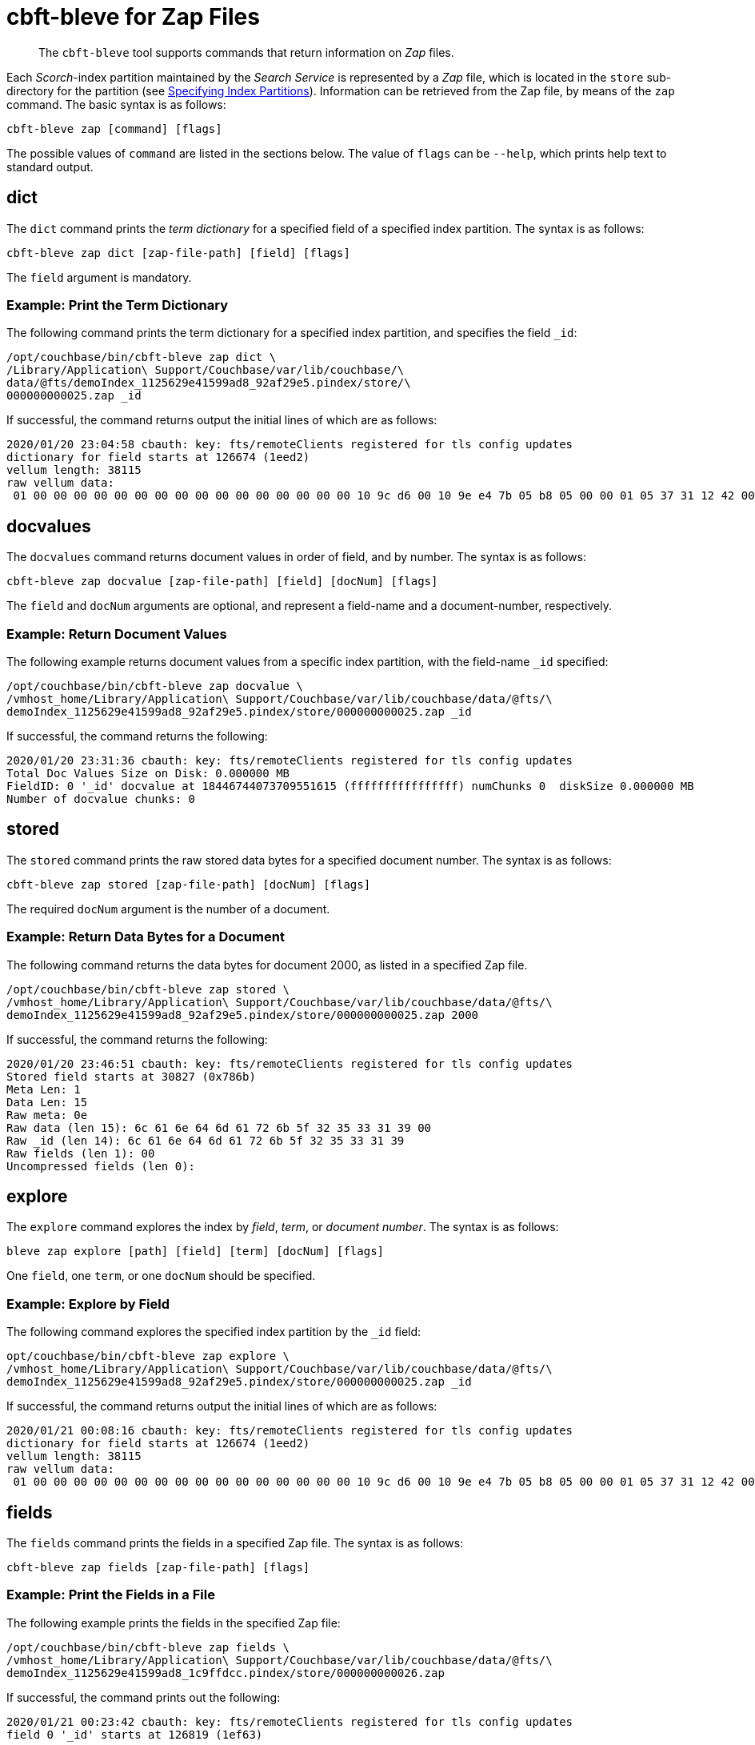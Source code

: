 = cbft-bleve for Zap Files
:page-topic-type: reference

[abstract]
The `cbft-bleve` tool supports commands that return information on _Zap_ files.

Each _Scorch_-index partition maintained by the _Search Service_ is represented by a _Zap_ file, which is located in the `store` sub-directory for the partition (see xref:cli:cbft-bleve.adoc#specifying-index-partitions[Specifying Index Partitions]).
Information can be retrieved from the Zap file, by means of the `zap` command.
The basic syntax is as follows:

----
cbft-bleve zap [command] [flags]
----

The possible values of `command` are listed in the sections below.
The value of `flags` can be `--help`, which prints help text to standard output.

== dict

The `dict` command prints the _term dictionary_ for a specified field of a specified index partition.
The syntax is as follows:

----
cbft-bleve zap dict [zap-file-path] [field] [flags]
----

The `field` argument is mandatory.

=== Example: Print the Term Dictionary

The following command prints the term dictionary for a specified index partition, and specifies the field `_id`:

----
/opt/couchbase/bin/cbft-bleve zap dict \
/Library/Application\ Support/Couchbase/var/lib/couchbase/\
data/@fts/demoIndex_1125629e41599ad8_92af29e5.pindex/store/\
000000000025.zap _id
----

If successful, the command returns output the initial lines of which are as follows:

----
2020/01/20 23:04:58 cbauth: key: fts/remoteClients registered for tls config updates
dictionary for field starts at 126674 (1eed2)
vellum length: 38115
raw vellum data:
 01 00 00 00 00 00 00 00 00 00 00 00 00 00 00 00 00 10 9c d6 00 10 9e e4 7b 05 b8 05 00 00 01 05 37 31 12 42 00 10 95 e3 16 10 94 00 10 a5 00 10 96 8d 0b 1f 04 00 00 01 1b 04 37 34 33 12 03 12
----

== docvalues

The `docvalues` command returns document values in order of field, and by number.
The syntax is as follows:

----
cbft-bleve zap docvalue [zap-file-path] [field] [docNum] [flags]
----

The `field` and `docNum` arguments are optional, and represent a field-name and a document-number, respectively.

=== Example: Return Document Values

The following example returns document values from a specific index partition, with the field-name `_id` specified:

----
/opt/couchbase/bin/cbft-bleve zap docvalue \
/vmhost_home/Library/Application\ Support/Couchbase/var/lib/couchbase/data/@fts/\
demoIndex_1125629e41599ad8_92af29e5.pindex/store/000000000025.zap _id
----

If successful, the command returns the following:

----
2020/01/20 23:31:36 cbauth: key: fts/remoteClients registered for tls config updates
Total Doc Values Size on Disk: 0.000000 MB
FieldID: 0 '_id' docvalue at 18446744073709551615 (ffffffffffffffff) numChunks 0  diskSize 0.000000 MB
Number of docvalue chunks: 0
----

== stored

The `stored` command prints the raw stored data bytes for a specified document number.
The syntax is as follows:

----
cbft-bleve zap stored [zap-file-path] [docNum] [flags]
----

The required `docNum` argument is the number of a document.

=== Example: Return Data Bytes for a Document

The following command returns the data bytes for document 2000, as listed in a specified Zap file.

----
/opt/couchbase/bin/cbft-bleve zap stored \
/vmhost_home/Library/Application\ Support/Couchbase/var/lib/couchbase/data/@fts/\
demoIndex_1125629e41599ad8_92af29e5.pindex/store/000000000025.zap 2000
----

If successful, the command returns the following:

----
2020/01/20 23:46:51 cbauth: key: fts/remoteClients registered for tls config updates
Stored field starts at 30827 (0x786b)
Meta Len: 1
Data Len: 15
Raw meta: 0e
Raw data (len 15): 6c 61 6e 64 6d 61 72 6b 5f 32 35 33 31 39 00
Raw _id (len 14): 6c 61 6e 64 6d 61 72 6b 5f 32 35 33 31 39
Raw fields (len 1): 00
Uncompressed fields (len 0):
----

== explore

The `explore` command explores the index by _field_, _term_, or _document number_.
The syntax is as follows:

----
bleve zap explore [path] [field] [term] [docNum] [flags]
----

One `field`, one `term`, or one `docNum` should be specified.

=== Example: Explore by Field

The following command explores the specified index partition by the `_id` field:

----
opt/couchbase/bin/cbft-bleve zap explore \
/vmhost_home/Library/Application\ Support/Couchbase/var/lib/couchbase/data/@fts/\
demoIndex_1125629e41599ad8_92af29e5.pindex/store/000000000025.zap _id
----

If successful, the command returns output the initial lines of which are as follows:

----
2020/01/21 00:08:16 cbauth: key: fts/remoteClients registered for tls config updates
dictionary for field starts at 126674 (1eed2)
vellum length: 38115
raw vellum data:
 01 00 00 00 00 00 00 00 00 00 00 00 00 00 00 00 00 10 9c d6 00 10 9e e4 7b 05 b8 05 00 00 01 05 37 31 12 42 00 10 95 e3 16 10 94 00 10 a5 00 10 96 8d 0b 1f 04 00 00 01 1b 04 37 34 33 12 03 12 10 a6 e6 1d 10 a4 00 10 a4
----

== fields

The `fields` command prints the fields in a specified Zap file.
The syntax is as follows:

----
cbft-bleve zap fields [zap-file-path] [flags]
----

=== Example: Print the Fields in a File

The following example prints the fields in the specified Zap file:

----
/opt/couchbase/bin/cbft-bleve zap fields \
/vmhost_home/Library/Application\ Support/Couchbase/var/lib/couchbase/data/@fts/\
demoIndex_1125629e41599ad8_1c9ffdcc.pindex/store/000000000026.zap
----
If successful, the command prints out the following:

----
2020/01/21 00:23:42 cbauth: key: fts/remoteClients registered for tls config updates
field 0 '_id' starts at 126819 (1ef63)
----

== footer

The `footer` command prints out the footer for the specified Zap file.
The syntax is as follows:

----
cbft-bleve zap footer [zap-file-path] [flags]
----

=== Example: Print out Footer of Zap File

The following example prints out the footer of the specified Zap file:

----
sudo /opt/couchbase/bin/cbft-bleve zap footer \
/vmhost_home/Library/Application\ Support/Couchbase/var/lib/couchbase/data/@fts/\demoIndex_1125629e41599ad8_1c9ffdcc.pindex/store/000000000026.zap
----

If successful, the command prints out the following:

----
2020/01/21 00:25:24 cbauth: key: fts/remoteClients registered for tls config updates
Length: 164944
CRC: 0xcf1c9806
Version: 11
Chunk Factor: 1024
Fields Idx: 164892 (0x2841c)
Stored Idx: 83323 (0x1457b)
DocValue Idx: 164865 (0x28401)
Num Docs: 5437
----
